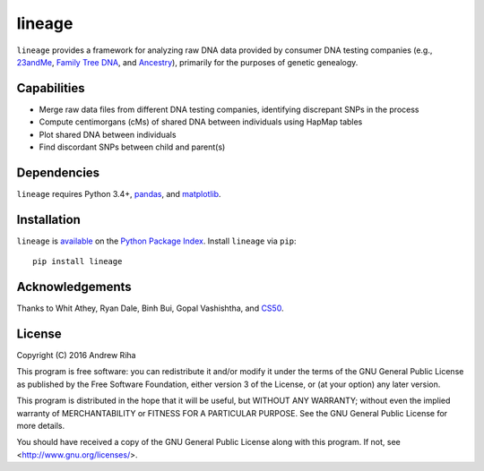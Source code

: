lineage
=======
``lineage`` provides a framework for analyzing raw DNA data provided by
consumer DNA testing companies (e.g., `23andMe <https://www.23andme.com>`_,
`Family Tree DNA <https://www.familytreedna.com>`_, and
`Ancestry <http://www.ancestry.com>`_), primarily for the purposes of genetic
genealogy.

Capabilities
------------
- Merge raw data files from different DNA testing companies, identifying discrepant SNPs in the process
- Compute centimorgans (cMs) of shared DNA between individuals using HapMap tables
- Plot shared DNA between individuals
- Find discordant SNPs between child and parent(s)

Dependencies
------------
``lineage`` requires Python 3.4+, `pandas <http://pandas.pydata.org>`_, and
`matplotlib <http://matplotlib.org>`_.

Installation
------------
``lineage`` is `available <https://pypi.python.org/pypi/lineage/>`_ on the
`Python Package Index <https://pypi.python.org/pypi>`_. Install ``lineage`` via
``pip``::

    pip install lineage

Acknowledgements
----------------
Thanks to Whit Athey, Ryan Dale, Binh Bui, Gopal Vashishtha, and
`CS50 <https://cs50.harvard.edu>`_.

License
-------
Copyright (C) 2016 Andrew Riha

This program is free software: you can redistribute it and/or modify
it under the terms of the GNU General Public License as published by
the Free Software Foundation, either version 3 of the License, or
(at your option) any later version.

This program is distributed in the hope that it will be useful,
but WITHOUT ANY WARRANTY; without even the implied warranty of
MERCHANTABILITY or FITNESS FOR A PARTICULAR PURPOSE.  See the
GNU General Public License for more details.

You should have received a copy of the GNU General Public License
along with this program.  If not, see <http://www.gnu.org/licenses/>.
